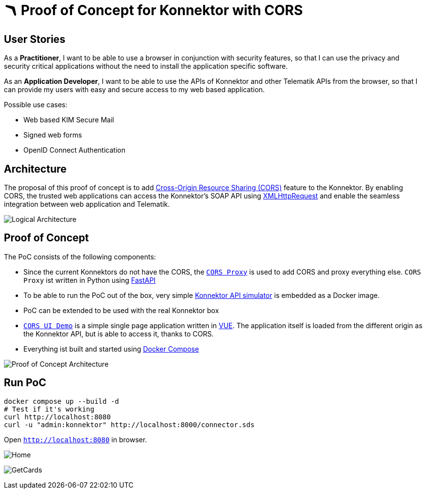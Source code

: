 = 🪃 Proof of Concept for Konnektor with CORS

== User Stories

As a *Practitioner*, 
I want to be able to use a browser in conjunction with security features, 
so that I can use the privacy and security critical applications without the need to install the application specific software.

As an *Application Developer*, 
I want to be able to use the APIs of Konnektor and other Telematik APIs from the browser,
so that I can provide my users with easy and secure access to my web based application.

Possible use cases:

* Web based KIM Secure Mail
* Signed web forms
* OpenID Connect Authentication

== Architecture

The proposal of this proof of concept is to add https://en.wikipedia.org/wiki/Cross-origin_resource_sharing[Cross-Origin Resource Sharing (CORS)] feature to the Konnektor.
By enabling CORS, the trusted web applications can access the Konnektor's SOAP API using https://en.wikipedia.org/wiki/XMLHttpRequest[XMLHttpRequest] and enable the seamless integration between web application and Telematik.

image::images/logical_architecture.png[Logical Architecture]

== Proof of Concept

The PoC consists of the following components:

* Since the current Konnektors do not have the CORS, the link:cors-proxy/main.py[`CORS Proxy`] is used to add CORS and proxy everything else. 
`CORS Proxy` ist written in Python using https://fastapi.tiangolo.com[FastAPI]
* To be able to run the PoC out of the box, very simple https://github.com/spilikin/conlibre[Konnektor API simulator] is embedded as a Docker image.
* PoC can be extended to be used with the real Konnektor box
* link:cors-ui/[`CORS UI Demo`] is a simple single page application written in https://vuejs.org[VUE]. 
The application itself is loaded from the different origin as the Konnektor API, but is able to access it, thanks to CORS.
* Everything ist built and started using link:docker-compose.yaml[Docker Compose]

image::images/poc_architecture.png[Proof of Concept Architecture]

== Run PoC

[source,bash]
----
docker compose up --build -d
# Test if it's working
curl http://localhost:8080
curl -u "admin:konnektor" http://localhost:8000/connector.sds
----

Open `http://localhost:8080` in browser.

image:images/Screenshot_Home.png[Home]

image:images/Screenshot_GetCards.png[GetCards]
